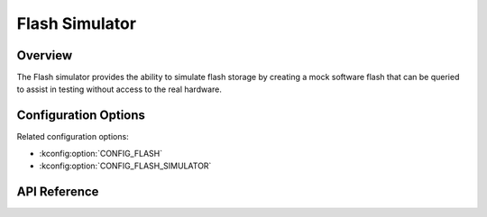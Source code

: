 .. _flash_emul_api:


Flash Simulator
###################################

Overview
********
The Flash simulator provides the ability to simulate flash storage by creating
a mock software flash that can be queried to assist in testing without access
to the real hardware.

Configuration Options
*********************

Related configuration options:

* :kconfig:option:`CONFIG_FLASH`
* :kconfig:option:`CONFIG_FLASH_SIMULATOR`

API Reference
*************

.. doxygengroup:: flash_emul_interface
